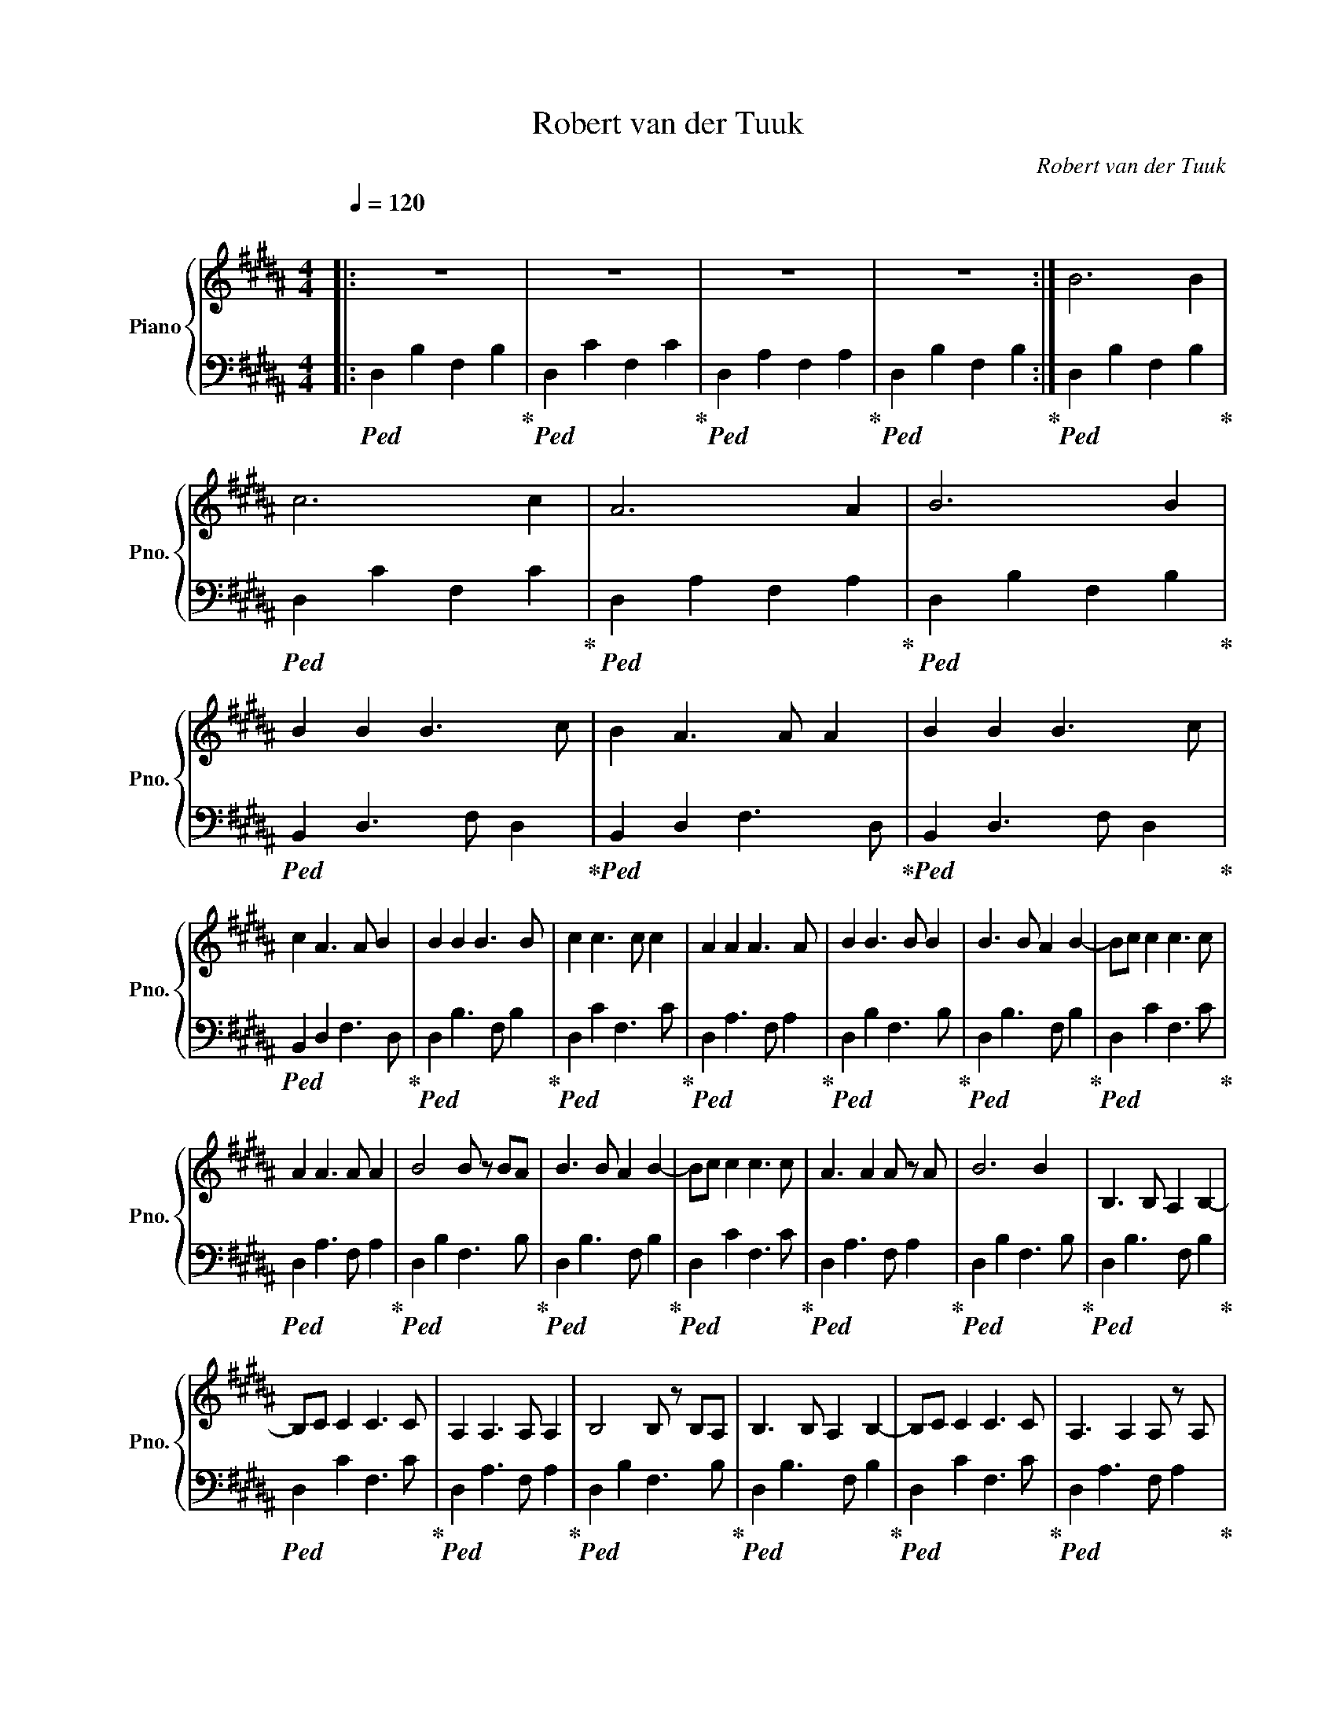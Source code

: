 X:1
T:Robert van der Tuuk
C:Robert van der Tuuk
%%score { 1 | 2 }
L:1/8
Q:1/4=120
M:4/4
K:B
V:1 treble nm="Piano" snm="Pno."
V:2 bass 
V:1
|:"^\n" z8 | z8 | z8 | z8 :| B6 B2 | c6 c2 | A6 A2 | B6 B2 | B2 B2 B3 c | B2 A3 A A2 | B2 B2 B3 c | %11
 c2 A3 A B2 | B2 B2 B3 B | c2 c3 c c2 | A2 A2 A3 A | B2 B3 B B2 | B3 B A2 B2- | Bc c2 c3 c | %18
 A2 A3 A A2 | B4 B z BA | B3 B A2 B2- | Bc c2 c3 c | A3 A2 A z A | B6 B2 |[K:B] B,3 B, A,2 B,2- | %25
 B,C C2 C3 C | A,2 A,3 A, A,2 | B,4 B, z B,A, | B,3 B, A,2 B,2- | B,C C2 C3 C | A,3 A,2 A, z A, | %31
 B,6 B,2 |[K:B] B,3 D A,2 B,2- | B, C2 z A,3 C | A,2 A,3 A, A,2 | B,4 B, z B,A, | B,3 D A,2 B,2- | %37
 B, C2 z A,3 C | A,3 C2 B, z A, | B,6 B,2 | z8 | z8 | z8 | z8 |] %44
V:2
|:!ped! D,2 B,2 F,2 B,2!ped-up! |!ped! D,2 C2 F,2 C2!ped-up! |!ped! D,2 A,2 F,2 A,2!ped-up! | %3
!ped! D,2 B,2 F,2 B,2!ped-up! :|!ped! D,2 B,2 F,2 B,2!ped-up! |!ped! D,2 C2 F,2 C2!ped-up! | %6
!ped! D,2 A,2 F,2 A,2!ped-up! |!ped! D,2 B,2 F,2 B,2!ped-up! |!ped! B,,2 D,3 F, D,2!ped-up! | %9
!ped! B,,2 D,2 F,3 D,!ped-up! |!ped! B,,2 D,3 F, D,2!ped-up! |!ped! B,,2 D,2 F,3 D,!ped-up! | %12
!ped! D,2 B,3 F, B,2!ped-up! |!ped! D,2 C2 F,3 C!ped-up! |!ped! D,2 A,3 F, A,2!ped-up! | %15
!ped! D,2 B,2 F,3 B,!ped-up! |!ped! D,2 B,3 F, B,2!ped-up! |!ped! D,2 C2 F,3 C!ped-up! | %18
!ped! D,2 A,3 F, A,2!ped-up! |!ped! D,2 B,2 F,3 B,!ped-up! |!ped! D,2 B,3 F, B,2!ped-up! | %21
!ped! D,2 C2 F,3 C!ped-up! |!ped! D,2 A,3 F, A,2!ped-up! |!ped! D,2 B,2 F,3 B,!ped-up! | %24
[K:B]!ped! D,2 B,3 F, B,2!ped-up! |!ped! D,2 C2 F,3 C!ped-up! |!ped! D,2 A,3 F, A,2!ped-up! | %27
!ped! D,2 B,2 F,3 B,!ped-up! |!ped! D,2 B,3 F, B,2!ped-up! |!ped! D,2 C2 F,3 C!ped-up! | %30
!ped! D,2 A,3 F, A,2!ped-up! |!ped! D,2 B,2 F,3 B,!ped-up! |[K:B]!ped! D,2 B,,3 F, B,2!ped-up! | %33
!ped! D,2 C2 F,3 C,!ped-up! |!ped! D,2 A,3 F, A,2!ped-up! |!ped! D,2 B,,2 F,3 B,!ped-up! | %36
!ped! D,2 B,,3 F, B,2!ped-up! |!ped! D,2 C2 F,3 C,!ped-up! |!ped! D,2 A,3 F, A,2!ped-up! | %39
!ped! D,2 B,,2 F,4!ped-up! |!ped! D,2 B,2 F,2 B,2!ped-up! |!ped! D,2 C2 F,2 C2!ped-up! | %42
!ped! D,2 A,2 F,2 A,2!ped-up! |!ped! D,2 B,2 F,2 B,2!ped-up! |] %44

